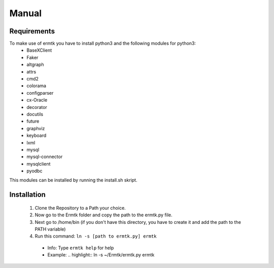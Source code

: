 
Manual
******

Requirements
++++++++++++

To make use of ermtk you have to install python3 and the following modules for python3:
   - BaseXClient
   - Faker
   - altgraph
   - attrs
   - cmd2
   - colorama
   - configparser
   - cx-Oracle
   - decorator
   - docutils
   - future
   - graphviz
   - keyboard
   - lxml
   - mysql
   - mysql-connector
   - mysqlclient
   - pyodbc

This modules can be installed by running the install.sh skript.


Installation
++++++++++++

 1. Clone the Repository to a Path your choice.
 2. Now go to the Ermtk folder and copy the path to the ermtk.py file.
 3. Next go to /home/bin (if you don't have this directory, you have to create it and add the path to the PATH variable)
 4. Run this command: ``ln -s [path to ermtk.py] ermtk``
   -  Info: Type ``ermtk help`` for help
   -  Example: .. highlight:: ln -s ~/Ermtk/ermtk.py ermtk


